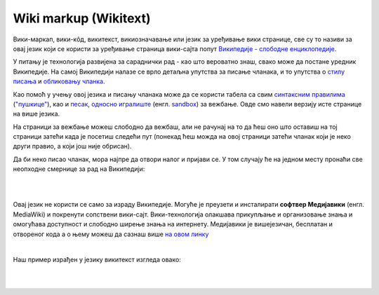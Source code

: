 Wiki markup (Wikitext)
======================

Вики-маркап, вики-кôд, викитекст, викиозначавање или језик за уређивање вики странице, све су то називи за овај језик који се користи за уређивање страница вики-сајта попут `Википедије - слободне енциклопедије <https://sr.wikipedia.org/sr-ec/%D0%92%D0%B8%D0%BA%D0%B8%D0%BF%D0%B5%D0%B4%D0%B8%D1%98%D0%B0:%D0%9E_%D0%BD%D0%B0%D0%BC%D0%B0>`_.

У питању је технологија развијена за сараднички рад - као што вероватно знаш, свако може да постане уредник Википедије. На самој Википедији налазе се врло детаљна упутства за писање чланака, и то упутства о `стилу писања <https://sr.wikipedia.org/wiki/%D0%92%D0%B8%D0%BA%D0%B8%D0%BF%D0%B5%D0%B4%D0%B8%D1%98%D0%B0:%D0%A1%D1%82%D0%B8%D0%BB%D1%81%D0%BA%D0%B8_%D0%BF%D1%80%D0%B8%D1%80%D1%83%D1%87%D0%BD%D0%B8%D0%BA>`_ и `обликовању чланка <https://sr.wikipedia.org/wiki/%D0%92%D0%B8%D0%BA%D0%B8%D0%BF%D0%B5%D0%B4%D0%B8%D1%98%D0%B0:%D0%A3%D0%BF%D1%83%D1%82%D1%81%D1%82%D0%B2%D0%B0/%D0%9E%D0%B1%D0%BB%D0%B8%D0%BA%D0%BE%D0%B2%D0%B0%D1%9A%D0%B5_%D1%87%D0%BB%D0%B0%D0%BD%D0%B0%D0%BA%D0%B0>`_.  

Као помоћ у учењу овој језика и писању чланака може да се користи табела са свим `синтаксним правилима <https://en.wikipedia.org/wiki/Help:Cheatsheet>`_ (`"пушкице" <https://sh.wikipedia.org/wiki/Pomo%C4%87:Papiri%C4%87>`_), као и `песак <https://sr.wikipedia.org/wiki/%D0%92%D0%B8%D0%BA%D0%B8%D0%BF%D0%B5%D0%B4%D0%B8%D1%98%D0%B0:%D0%9F%D0%B5%D1%81%D0%B0%D0%BA#%D0%98%D1%81%D1%82%D0%BE%D1%80%D0%B8%D1%98%D0%B0%D1%82>`_, `односно игралиште <https://sh.wikipedia.org/wiki/Wikipedia:Igrali%C5%A1te>`_ (енгл. `sandbox <https://en.wikipedia.org/w/index.php?title=Wikipedia:Sandbox&veaction=edit>`_) за вежбање. Овде смо навели верзију исте странице на више језика. 

На страници за вежбање можеш слободно да вежбаш, али не рачунај на то да ћеш оно што оставиш на тој страници затећи када је посетиш следећи пут (понекад ћеш можда на овој страници затећи чланак који је неко други правио, а који још није обрисан).

Да би неко писао чланак, мора најпре да отвори налог и пријави се. У том случају ће на једном месту пронаћи све неопходне смернице за рад на Википедији:

|

.. image:: ../../_images/w10_wiki.png
   :width: 900px   
   :align: center

|

Овај језик не користи се само за израду Википедије. Могуће је преузети и инсталирати **софтвер Медијавики** (енгл. MediaWiki) и покренути сопствени вики-сајт. Вики-технологија олакшава прикупљање и организовање знања и омогућава доступност и слободно ширење знања на интернету. Медијавики је вишејезичан, бесплатан и отвореног кода а о њему можеш да сазнаш више `на овом линку <https://www.mediawiki.org/wiki/MediaWiki>`_

|

Наш пример израђен у језику викитекст изгледа овако:

|

.. image:: ../../_images/w10_wiki1.png
   :width: 900px   
   :align: center

|

